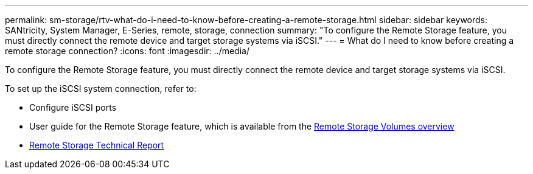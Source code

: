 ---
permalink: sm-storage/rtv-what-do-i-need-to-know-before-creating-a-remote-storage.html
sidebar: sidebar
keywords: SANtricity, System Manager, E-Series, remote, storage, connection
summary: "To configure the Remote Storage feature, you must directly connect the remote device and target storage systems via iSCSI."
---
= What do I need to know before creating a remote storage connection?
:icons: font
:imagesdir: ../media/

[.lead]
To configure the Remote Storage feature, you must directly connect the remote device and target storage systems via iSCSI.

To set up the iSCSI system connection, refer to:

* Configure iSCSI ports
* User guide for the Remote Storage feature, which is available from the https://docs.netapp.com/us-en/e-series/remote-storage-volumes/index.html[Remote Storage Volumes overview^]
* https://www.netapp.com/pdf.html?item=/media/28697-tr-4893-deploy.pdf[Remote Storage Technical Report^]
